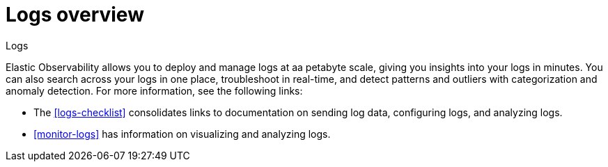 [[logs-observability-overview]]
= Logs overview

++++
<titleabbrev>Logs</titleabbrev>
++++

Elastic Observability allows you to deploy and manage logs at aa petabyte scale, giving you insights into your logs in minutes. You can also search across your logs in one place, troubleshoot in real-time, and detect patterns and outliers with categorization and anomaly detection. For more information, see the following links:

- The <<logs-checklist>> consolidates links to documentation on sending log data, configuring logs, and analyzing logs.
- <<monitor-logs>> has information on visualizing and analyzing logs.

